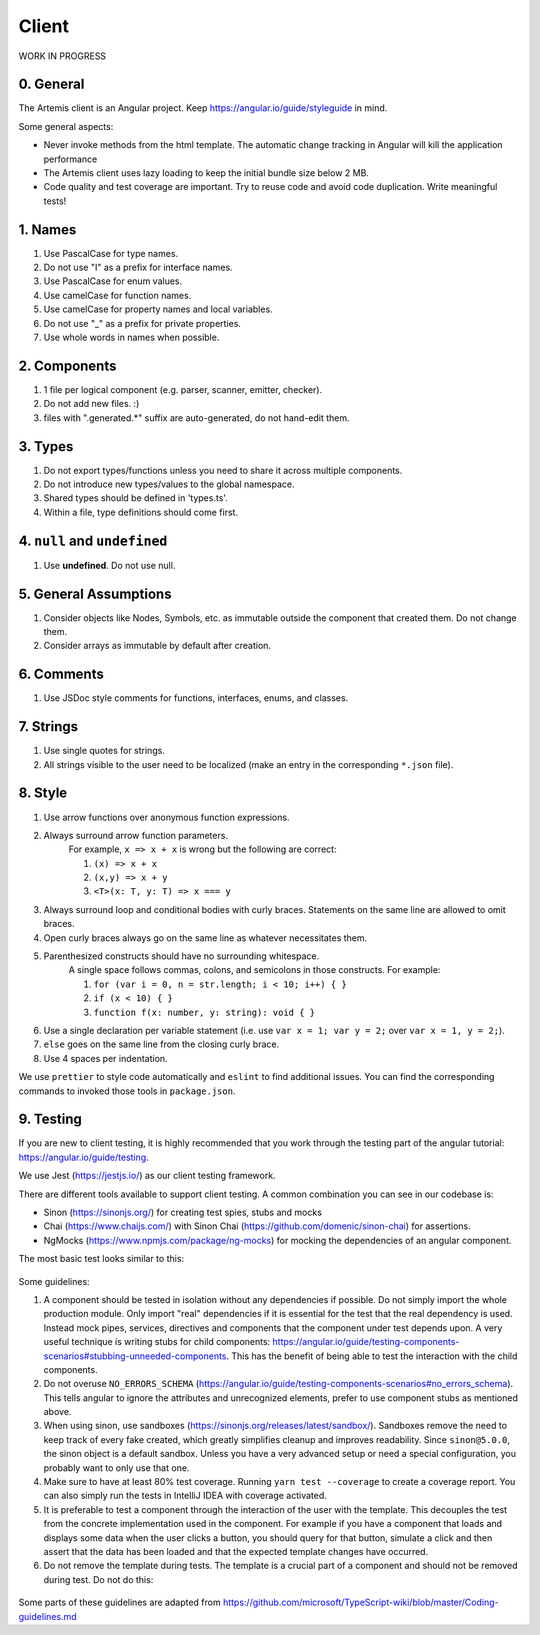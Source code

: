 ******
Client
******

WORK IN PROGRESS

0. General
==========

The Artemis client is an Angular project. Keep https://angular.io/guide/styleguide in mind.

Some general aspects:

* Never invoke methods from the html template. The automatic change tracking in Angular will kill the application performance
* The Artemis client uses lazy loading to keep the initial bundle size below 2 MB.
* Code quality and test coverage are important. Try to reuse code and avoid code duplication. Write meaningful tests!

1. Names
========

1. Use PascalCase for type names.
2. Do not use "I" as a prefix for interface names.
3. Use PascalCase for enum values.
4. Use camelCase for function names.
5. Use camelCase for property names and local variables.
6. Do not use "_" as a prefix for private properties.
7. Use whole words in names when possible.

2. Components
=============

1. 1 file per logical component (e.g. parser, scanner, emitter, checker).
2. Do not add new files. :)
3. files with ".generated.*" suffix are auto-generated, do not hand-edit them.

3. Types
========

1. Do not export types/functions unless you need to share it across multiple components.
2. Do not introduce new types/values to the global namespace.
3. Shared types should be defined in 'types.ts'.
4. Within a file, type definitions should come first.

4. ``null`` and ``undefined``
=============================

1. Use **undefined**. Do not use null.

5. General Assumptions
======================

1. Consider objects like Nodes, Symbols, etc. as immutable outside the component that created them. Do not change them.
2. Consider arrays as immutable by default after creation.

6. Comments
============

1. Use JSDoc style comments for functions, interfaces, enums, and classes.

7. Strings
============

1. Use single quotes for strings.
2. All strings visible to the user need to be localized (make an entry in the corresponding ``*.json`` file).

8. Style
========

1. Use arrow functions over anonymous function expressions.
2. Always surround arrow function parameters.
    For example, ``x => x + x`` is wrong but the following are correct:

    1. ``(x) => x + x``
    2. ``(x,y) => x + y``
    3. ``<T>(x: T, y: T) => x === y``

3. Always surround loop and conditional bodies with curly braces. Statements on the same line are allowed to omit braces.
4. Open curly braces always go on the same line as whatever necessitates them.
5. Parenthesized constructs should have no surrounding whitespace.
    A single space follows commas, colons, and semicolons in those constructs. For example:

    1. ``for (var i = 0, n = str.length; i < 10; i++) { }``
    2. ``if (x < 10) { }``
    3. ``function f(x: number, y: string): void { }``

6. Use a single declaration per variable statement (i.e. use ``var x = 1; var y = 2;`` over ``var x = 1, y = 2;``).
7. ``else`` goes on the same line from the closing curly brace.
8. Use 4 spaces per indentation.

We use ``prettier`` to style code automatically and ``eslint`` to find additional issues.
You can find the corresponding commands to invoked those tools in ``package.json``.

9. Testing
===========

If you are new to client testing, it is highly recommended that you work through the testing part of the angular tutorial: https://angular.io/guide/testing.

We use Jest (https://jestjs.io/) as our client testing framework.

There are different tools available to support client testing. A common combination you can see in our codebase is:

- Sinon (https://sinonjs.org/) for creating test spies, stubs and mocks
- Chai (https://www.chaijs.com/) with Sinon Chai (https://github.com/domenic/sinon-chai) for assertions.
- NgMocks (https://www.npmjs.com/package/ng-mocks) for mocking the dependencies of an angular component.

The most basic test looks similar to this:

 .. code:: ts
    import * as chai from 'chai';
    import * as sinonChai from 'sinon-chai';
    import * as sinon from 'sinon';
    import { ComponentFixture, TestBed } from '@angular/core/testing';

    chai.use(sinonChai);
    const expect = chai.expect;

    describe('SomeComponent', () => {
        let someComponentFixture: ComponentFixture<SomeComponent>;
        let someComponent: SomeComponent;

        beforeEach(() => {
            TestBed.configureTestingModule({
                imports: [],
                declarations: [
                    SomeComponent,
                    MockPipe(SomePipeUsedInTemplate),
                    MockComponent(SomeComponentUsedInTemplate),
                    MockDirective(SomeDirectiveUsedInTemplate),
                ],
                providers: [
                    MockProvider(SomeServiceUsedInComponent),
                ],
                schemas: [],
            })
                .compileComponents()
                .then(() => {
                    someComponentFixture = TestBed.createComponent(SomeComponent);
                    someComponent = someComponentFixture.componentInstance;
                });
        });

        afterEach(function () {
            sinon.restore();
        });

        it('should initialize', () => {
            someComponentFixture.detectChanges();
            expect(SomeComponent).to.be.ok;
        });
    });

Some guidelines:

1. A component should be tested in isolation without any dependencies if possible. Do not simply import the whole production module. Only import "real" dependencies if it is essential for the test
   that the real dependency is used. Instead mock pipes, services, directives and components that the component under test depends upon. A very useful technique is writing stubs for child components: https://angular.io/guide/testing-components-scenarios#stubbing-unneeded-components.
   This has the benefit of being able to test the interaction with the child components.

2. Do not overuse ``NO_ERRORS_SCHEMA`` (https://angular.io/guide/testing-components-scenarios#no_errors_schema).
   This tells angular to ignore the attributes and unrecognized elements, prefer to use component stubs as mentioned above.

3. When using sinon, use sandboxes (https://sinonjs.org/releases/latest/sandbox/).
   Sandboxes remove the need to keep track of every fake created, which greatly simplifies cleanup and improves readability.
   Since ``sinon@5.0.0``, the sinon object is a default sandbox. Unless you have a very advanced setup or need a special configuration, you probably want to only use that one.

4. Make sure to have at least 80% test coverage. Running ``yarn test --coverage`` to create a coverage report. You can also simply run the tests in IntelliJ IDEA with coverage activated.

5. It is preferable to test a component through the interaction of the user with the template. This decouples the test from the concrete implementation used in the component.
   For example if you have a component that loads and displays some data when the user clicks a button, you should query for that button, simulate a click and then assert that the data has been loaded and that the expected
   template changes have occurred.

6. Do not remove the template during tests. The template is a crucial part of a component and should not be removed during test. Do not do this:


 .. code:: ts
    import * as chai from 'chai';
    import * as sinonChai from 'sinon-chai';
    import * as sinon from 'sinon';

    chai.use(sinonChai);
    const expect = chai.expect;

    describe('SomeComponent', () => {
        let someComponentFixture: ComponentFixture<SomeComponent>;
        let someComponent: SomeComponent;

        beforeEach(() => {
            TestBed.configureTestingModule({
                imports: [],
                declarations: [
                    SomeComponent,
                ],
                providers: [
                ],
                schemas: [],
            })
                .overrideTemplate(SomeComponent, '') // DO NOT DO THIS
                .compileComponents()
                .then(() => {
                    someComponentFixture = TestBed.createComponent(SomeComponent);
                    someComponent = someComponentFixture.componentInstance;
                });
        });
    });


Some parts of these guidelines are adapted from https://github.com/microsoft/TypeScript-wiki/blob/master/Coding-guidelines.md
